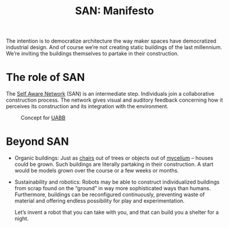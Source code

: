 #+HTML_HEAD: <style>body{max-width:42em}img{max-width:100%}.figure-number{display:none}</style>

#+TITLE: SAN: Manifesto

The intention is to democratize architecture the way maker spaces have
democratized industrial design.  And of course we’re not creating
static buildings of the last millennium.  We’re inviting the buildings
themselves to partake in their construction.

* The role of SAN

The [[https://github.com/feklee/san][Self Aware Network]] (SAN) is an intermediate step.  Individuals
join a collaborative construction process.  The network gives visual
and auditory feedback concerning how it perceives its construction and
its integration with the environment.

#+CAPTION: Concept for [[https://feklee.github.io/san/notes/37a9c365-c0a9-45d4-bf89-23a359c176fa/][UABB]]
[[./images/2019-UABB-concept.jpg]]

* Beyond SAN

- Organic buildings: Just as [[https://en.wikipedia.org/wiki/Full_Grown][chairs]] out of trees or objects out of
  [[https://en.wikipedia.org/wiki/Ecovative_Design][mycelium]] – houses could be grown.  Such buildings are literally
  partaking in their construction.  A start would be models grown over
  the course or a few weeks or months.

- Sustainability and robotics: Robots may be able to construct
  individualized buildings from scrap found on the “ground” in way
  more sophisticated ways than humans.  Furthermore, buildings can be
  reconfigured continuously, preventing waste of material and offering
  endless possibility for play and experimentation.

  Let’s invent a robot that you can take with you, and that can build
  you a shelter for a night.
